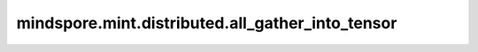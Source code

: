 mindspore.mint.distributed.all_gather_into_tensor
===================================================

.. py:function:: mindspore.mint.distributed.all_gather_into_tensor(output_tensor, input_tensor, group=None, async_op=False)

    汇聚指定的通信组中的Tensor，并返回汇聚后的张量。

    .. note::
        集合中所有进程的Tensor必须具有相同的shape和格式。

    参数：
        - **output_tensor** (Tensor) - 输出待汇聚操作的Tensor，如果组中的device数量为N，则输出Tensor的shape为 :math:`(N*x_1, x_2, ..., x_R)` 。
        - **input_tensor** (Tensor) - 输入待汇聚操作的Tensor，Tensor的shape为 :math:`(x_1, x_2, ..., x_R)` 。
        - **group** (str，可选) - 通信组名称，如果为 ``None`` ，Ascend平台表示为 ``"hccl_world_group"`` 。 默认值： ``None`` 。
        - **async_op** (bool, 可选) - 本算子是否是异步算子。默认值： ``False`` 。

    返回：
        CommHandle，若 `async_op` 是True，CommHandle是一个异步工作句柄。若 `async_op` 是False，CommHandle将返回None。

    异常：
        - **TypeError** - `output_tensor` 或 `input_tensor` 输入的数据类型不为Tensor， `group` 不是str， `async_op` 不是bool。
        - **RuntimeError** - 如果目标设备无效，或者后端无效，或者分布式初始化失败。

    样例：

    .. note::
        .. include:: mindspore.mint.comm_note.rst

        该样例需要在2卡环境下运行。
